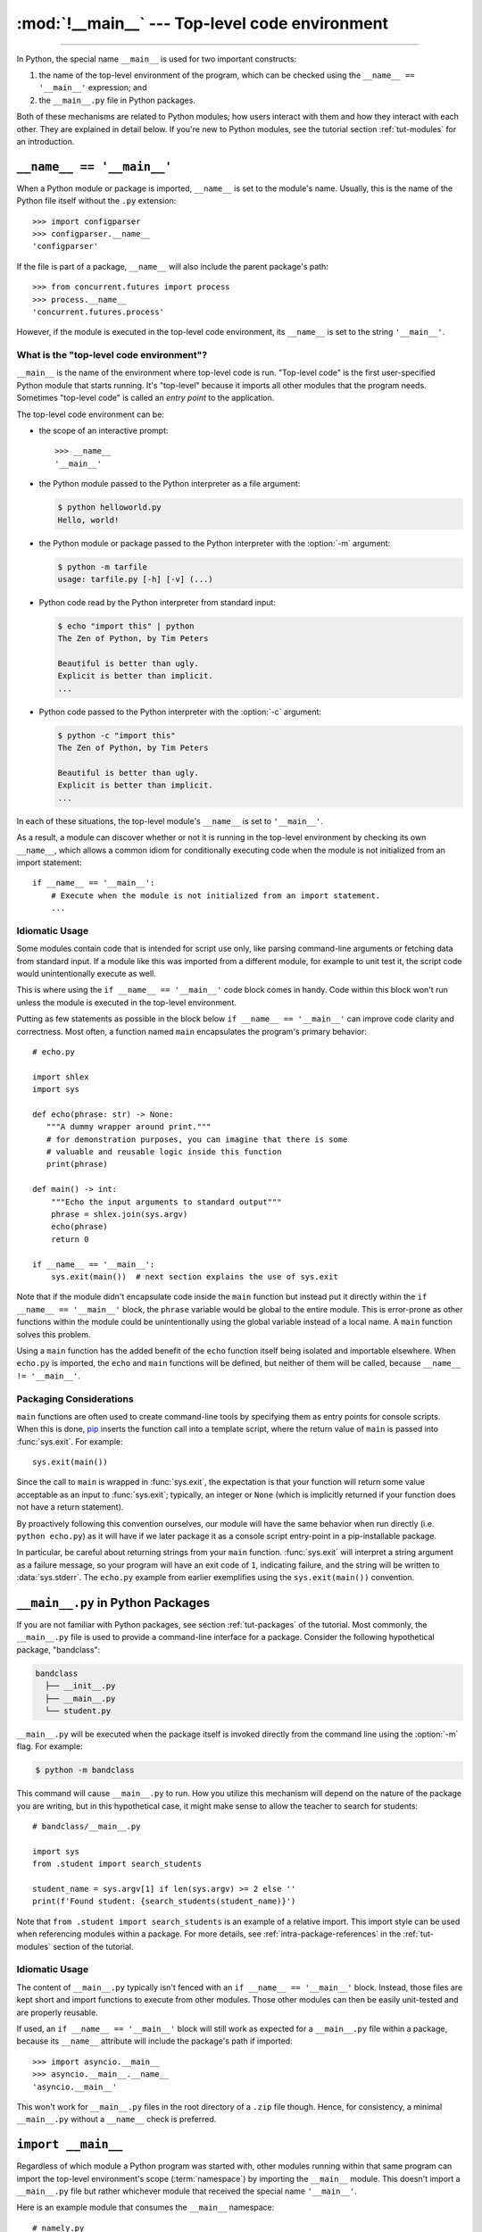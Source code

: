 :mod:`!__main__` --- Top-level code environment
===============================================

.. module:: __main__
   :synopsis: The environment where top-level code is run. Covers command-line
              interfaces, import-time behavior, and ``__name__ == '__main__'``.

--------------

In Python, the special name ``__main__`` is used for two important constructs:

1. the name of the top-level environment of the program, which can be
   checked using the ``__name__ == '__main__'`` expression; and
2. the ``__main__.py`` file in Python packages.

Both of these mechanisms are related to Python modules; how users interact with
them and how they interact with each other.  They are explained in detail
below.  If you're new to Python modules, see the tutorial section
:ref:`tut-modules` for an introduction.


.. _name_equals_main:

``__name__ == '__main__'``
---------------------------

When a Python module or package is imported, ``__name__`` is set to the
module's name.  Usually, this is the name of the Python file itself without the
``.py`` extension::

    >>> import configparser
    >>> configparser.__name__
    'configparser'

If the file is part of a package, ``__name__`` will also include the parent
package's path::

    >>> from concurrent.futures import process
    >>> process.__name__
    'concurrent.futures.process'

However, if the module is executed in the top-level code environment,
its ``__name__`` is set to the string ``'__main__'``.

What is the "top-level code environment"?
^^^^^^^^^^^^^^^^^^^^^^^^^^^^^^^^^^^^^^^^^

``__main__`` is the name of the environment where top-level code is run.
"Top-level code" is the first user-specified Python module that starts running.
It's "top-level" because it imports all other modules that the program needs.
Sometimes "top-level code" is called an *entry point* to the application.

The top-level code environment can be:

* the scope of an interactive prompt::

   >>> __name__
   '__main__'

* the Python module passed to the Python interpreter as a file argument:

  .. code-block:: shell-session

     $ python helloworld.py
     Hello, world!

* the Python module or package passed to the Python interpreter with the
  :option:`-m` argument:

  .. code-block:: shell-session

     $ python -m tarfile
     usage: tarfile.py [-h] [-v] (...)

* Python code read by the Python interpreter from standard input:

  .. code-block:: shell-session

     $ echo "import this" | python
     The Zen of Python, by Tim Peters

     Beautiful is better than ugly.
     Explicit is better than implicit.
     ...

* Python code passed to the Python interpreter with the :option:`-c` argument:

  .. code-block:: shell-session

     $ python -c "import this"
     The Zen of Python, by Tim Peters

     Beautiful is better than ugly.
     Explicit is better than implicit.
     ...

In each of these situations, the top-level module's ``__name__`` is set to
``'__main__'``.

As a result, a module can discover whether or not it is running in the
top-level environment by checking its own ``__name__``, which allows a common
idiom for conditionally executing code when the module is not initialized from
an import statement::

   if __name__ == '__main__':
       # Execute when the module is not initialized from an import statement.
       ...

.. seealso::

   For a more detailed look at how ``__name__`` is set in all situations, see
   the tutorial section :ref:`tut-modules`.


Idiomatic Usage
^^^^^^^^^^^^^^^

Some modules contain code that is intended for script use only, like parsing
command-line arguments or fetching data from standard input.  If a module
like this was imported from a different module, for example to unit test
it, the script code would unintentionally execute as well.

This is where using the ``if __name__ == '__main__'`` code block comes in
handy. Code within this block won't run unless the module is executed in the
top-level environment.

Putting as few statements as possible in the block below ``if __name__ ==
'__main__'`` can improve code clarity and correctness. Most often, a function
named ``main`` encapsulates the program's primary behavior::

    # echo.py

    import shlex
    import sys

    def echo(phrase: str) -> None:
       """A dummy wrapper around print."""
       # for demonstration purposes, you can imagine that there is some
       # valuable and reusable logic inside this function
       print(phrase)

    def main() -> int:
        """Echo the input arguments to standard output"""
        phrase = shlex.join(sys.argv)
        echo(phrase)
        return 0

    if __name__ == '__main__':
        sys.exit(main())  # next section explains the use of sys.exit

Note that if the module didn't encapsulate code inside the ``main`` function
but instead put it directly within the ``if __name__ == '__main__'`` block,
the ``phrase`` variable would be global to the entire module.  This is
error-prone as other functions within the module could be unintentionally using
the global variable instead of a local name.  A ``main`` function solves this
problem.

Using a ``main`` function has the added benefit of the ``echo`` function itself
being isolated and importable elsewhere. When ``echo.py`` is imported, the
``echo`` and ``main`` functions will be defined, but neither of them will be
called, because ``__name__ != '__main__'``.


Packaging Considerations
^^^^^^^^^^^^^^^^^^^^^^^^

``main`` functions are often used to create command-line tools by specifying
them as entry points for console scripts.  When this is done,
`pip <https://pip.pypa.io/>`_ inserts the function call into a template script,
where the return value of ``main`` is passed into :func:`sys.exit`.
For example::

    sys.exit(main())

Since the call to ``main`` is wrapped in :func:`sys.exit`, the expectation is
that your function will return some value acceptable as an input to
:func:`sys.exit`; typically, an integer or ``None`` (which is implicitly
returned if your function does not have a return statement).

By proactively following this convention ourselves, our module will have the
same behavior when run directly (i.e. ``python echo.py``) as it will have if
we later package it as a console script entry-point in a pip-installable
package.

In particular, be careful about returning strings from your ``main`` function.
:func:`sys.exit` will interpret a string argument as a failure message, so
your program will have an exit code of ``1``, indicating failure, and the
string will be written to :data:`sys.stderr`.  The ``echo.py`` example from
earlier exemplifies using the ``sys.exit(main())`` convention.

.. seealso::

   `Python Packaging User Guide <https://packaging.python.org/>`_
   contains a collection of tutorials and references on how to distribute and
   install Python packages with modern tools.


``__main__.py`` in Python Packages
----------------------------------

If you are not familiar with Python packages, see section :ref:`tut-packages`
of the tutorial.  Most commonly, the ``__main__.py`` file is used to provide
a command-line interface for a package. Consider the following hypothetical
package, "bandclass":

.. code-block:: text

   bandclass
     ├── __init__.py
     ├── __main__.py
     └── student.py

``__main__.py`` will be executed when the package itself is invoked
directly from the command line using the :option:`-m` flag. For example:

.. code-block:: shell-session

   $ python -m bandclass

This command will cause ``__main__.py`` to run. How you utilize this mechanism
will depend on the nature of the package you are writing, but in this
hypothetical case, it might make sense to allow the teacher to search for
students::

    # bandclass/__main__.py

    import sys
    from .student import search_students

    student_name = sys.argv[1] if len(sys.argv) >= 2 else ''
    print(f'Found student: {search_students(student_name)}')

Note that ``from .student import search_students`` is an example of a relative
import.  This import style can be used when referencing modules within a
package.  For more details, see :ref:`intra-package-references` in the
:ref:`tut-modules` section of the tutorial.

Idiomatic Usage
^^^^^^^^^^^^^^^

The content of ``__main__.py`` typically isn't fenced with an
``if __name__ == '__main__'`` block.  Instead, those files are kept
short and import functions to execute from other modules.  Those other modules can then be
easily unit-tested and are properly reusable.

If used, an ``if __name__ == '__main__'`` block will still work as expected
for a ``__main__.py`` file within a package, because its ``__name__``
attribute will include the package's path if imported::

    >>> import asyncio.__main__
    >>> asyncio.__main__.__name__
    'asyncio.__main__'

This won't work for ``__main__.py`` files in the root directory of a
``.zip`` file though.  Hence, for consistency, a minimal ``__main__.py``
without a ``__name__`` check is preferred.

.. seealso::

   See :mod:`venv` for an example of a package with a minimal ``__main__.py``
   in the standard library. It doesn't contain a ``if __name__ == '__main__'``
   block. You can invoke it with ``python -m venv [directory]``.

   See :mod:`runpy` for more details on the :option:`-m` flag to the
   interpreter executable.

   See :mod:`zipapp` for how to run applications packaged as *.zip* files. In
   this case Python looks for a ``__main__.py`` file in the root directory of
   the archive.



``import __main__``
-------------------

Regardless of which module a Python program was started with, other modules
running within that same program can import the top-level environment's scope
(:term:`namespace`) by importing the ``__main__`` module.  This doesn't import
a ``__main__.py`` file but rather whichever module that received the special
name ``'__main__'``.

Here is an example module that consumes the ``__main__`` namespace::

    # namely.py

    import __main__

    def did_user_define_their_name():
        return 'my_name' in dir(__main__)

    def print_user_name():
        if not did_user_define_their_name():
            raise ValueError('Define the variable `my_name`!')

        if '__file__' in dir(__main__):
            print(__main__.my_name, "found in file", __main__.__file__)
        else:
            print(__main__.my_name)

Example usage of this module could be as follows::

    # start.py

    import sys

    from namely import print_user_name

    # my_name = "Dinsdale"

    def main():
        try:
            print_user_name()
        except ValueError as ve:
            return str(ve)

    if __name__ == "__main__":
        sys.exit(main())

Now, if we started our program, the result would look like this:

.. code-block:: shell-session

   $ python start.py
   Define the variable `my_name`!

The exit code of the program would be 1, indicating an error. Uncommenting the
line with ``my_name = "Dinsdale"`` fixes the program and now it exits with
status code 0, indicating success:

.. code-block:: shell-session

   $ python start.py
   Dinsdale found in file /path/to/start.py

Note that importing ``__main__`` doesn't cause any issues with unintentionally
running top-level code meant for script use which is put in the
``if __name__ == "__main__"`` block of the ``start`` module. Why does this work?

Python inserts an empty ``__main__`` module in :data:`sys.modules` at
interpreter startup, and populates it by running top-level code. In our example
this is the ``start`` module which runs line by line and imports ``namely``.
In turn, ``namely`` imports ``__main__`` (which is really ``start``). That's an
import cycle! Fortunately, since the partially populated ``__main__``
module is present in :data:`sys.modules`, Python passes that to ``namely``.
See :ref:`Special considerations for __main__ <import-dunder-main>` in the
import system's reference for details on how this works.

The Python REPL is another example of a "top-level environment", so anything
defined in the REPL becomes part of the ``__main__`` scope::

    >>> import namely
    >>> namely.did_user_define_their_name()
    False
    >>> namely.print_user_name()
    Traceback (most recent call last):
    ...
    ValueError: Define the variable `my_name`!
    >>> my_name = 'Jabberwocky'
    >>> namely.did_user_define_their_name()
    True
    >>> namely.print_user_name()
    Jabberwocky

Note that in this case the ``__main__`` scope doesn't contain a ``__file__``
attribute as it's interactive.

The ``__main__`` scope is used in the implementation of :mod:`pdb` and
:mod:`rlcompleter`.
